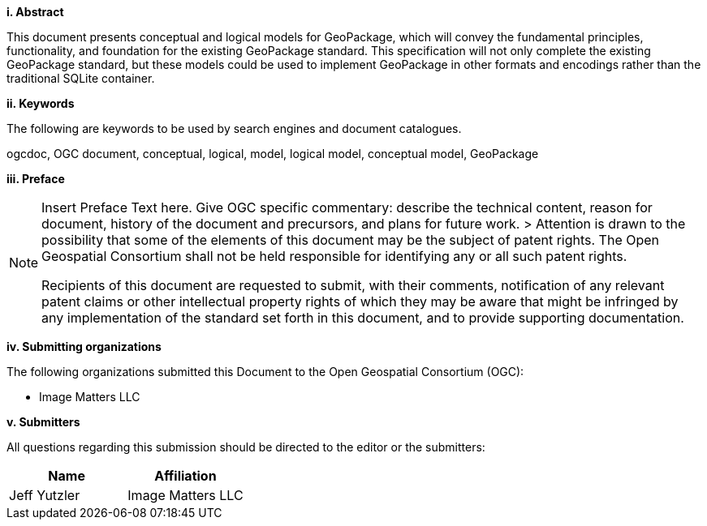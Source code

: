 [big]*i.     Abstract*

This document presents conceptual and logical models for GeoPackage, which will convey the fundamental principles, functionality, and foundation for the existing GeoPackage standard. 
This specification will not only complete the existing GeoPackage standard, but these models could be used to implement GeoPackage in other formats and encodings rather than the traditional SQLite container.   

[big]*ii.    Keywords*

The following are keywords to be used by search engines and document catalogues.

ogcdoc, OGC document, conceptual, logical, model, logical model, conceptual model, GeoPackage

[big]*iii.   Preface*

[NOTE]
====
Insert Preface Text here. Give OGC specific commentary: describe the technical content, reason for document, history of the document and precursors, and plans for future work. >
Attention is drawn to the possibility that some of the elements of this document may be the subject of patent rights. The Open Geospatial Consortium shall not be held responsible for identifying any or all such patent rights.

Recipients of this document are requested to submit, with their comments, notification of any relevant patent claims or other intellectual property rights of which they may be aware that might be infringed by any implementation of the standard set forth in this document, and to provide supporting documentation.
====
[big]*iv.    Submitting organizations*

The following organizations submitted this Document to the Open Geospatial Consortium (OGC):

* Image Matters LLC

[big]*v.     Submitters*

All questions regarding this submission should be directed to the editor or the submitters:

[cols=",",options="header",]
|====
|Name|Affiliation
|Jeff Yutzler|Image Matters LLC
|====
